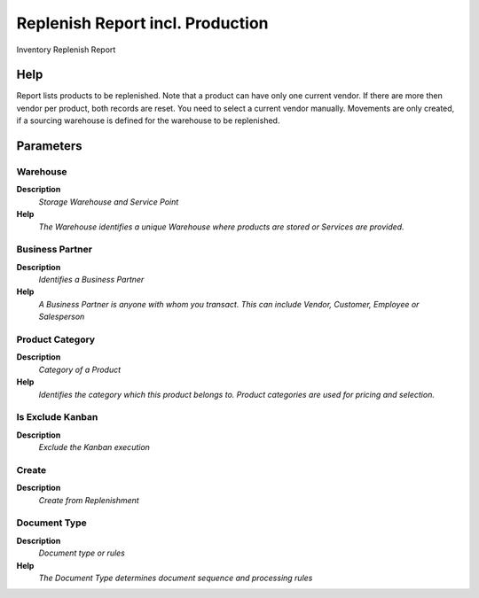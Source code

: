 
.. _functional-guide/process/rv_t_replenish_production:

=================================
Replenish Report incl. Production
=================================

Inventory Replenish Report

Help
====
Report lists products to be replenished. Note that a product can have only one current vendor. If there are more then vendor per product, both records are reset.  You need to select a current vendor manually.
Movements are only created, if a sourcing warehouse is defined for the warehouse to be replenished.

Parameters
==========

Warehouse
---------
\ **Description**\ 
 \ *Storage Warehouse and Service Point*\ 
\ **Help**\ 
 \ *The Warehouse identifies a unique Warehouse where products are stored or Services are provided.*\ 

Business Partner
----------------
\ **Description**\ 
 \ *Identifies a Business Partner*\ 
\ **Help**\ 
 \ *A Business Partner is anyone with whom you transact.  This can include Vendor, Customer, Employee or Salesperson*\ 

Product Category
----------------
\ **Description**\ 
 \ *Category of a Product*\ 
\ **Help**\ 
 \ *Identifies the category which this product belongs to.  Product categories are used for pricing and selection.*\ 

Is Exclude Kanban
-----------------
\ **Description**\ 
 \ *Exclude the Kanban execution*\ 

Create
------
\ **Description**\ 
 \ *Create from Replenishment*\ 

Document Type
-------------
\ **Description**\ 
 \ *Document type or rules*\ 
\ **Help**\ 
 \ *The Document Type determines document sequence and processing rules*\ 
